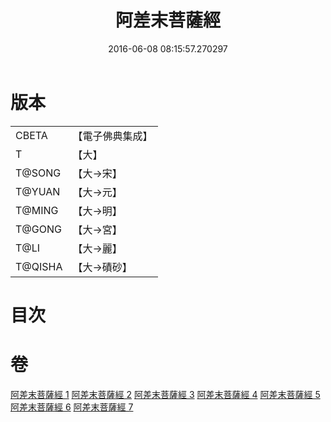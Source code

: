 #+TITLE: 阿差末菩薩經 
#+DATE: 2016-06-08 08:15:57.270297

* 版本
 |     CBETA|【電子佛典集成】|
 |         T|【大】     |
 |    T@SONG|【大→宋】   |
 |    T@YUAN|【大→元】   |
 |    T@MING|【大→明】   |
 |    T@GONG|【大→宮】   |
 |      T@LI|【大→麗】   |
 |   T@QISHA|【大→磧砂】  |

* 目次

* 卷
[[file:KR6h0007_001.txt][阿差末菩薩經 1]]
[[file:KR6h0007_002.txt][阿差末菩薩經 2]]
[[file:KR6h0007_003.txt][阿差末菩薩經 3]]
[[file:KR6h0007_004.txt][阿差末菩薩經 4]]
[[file:KR6h0007_005.txt][阿差末菩薩經 5]]
[[file:KR6h0007_006.txt][阿差末菩薩經 6]]
[[file:KR6h0007_007.txt][阿差末菩薩經 7]]

